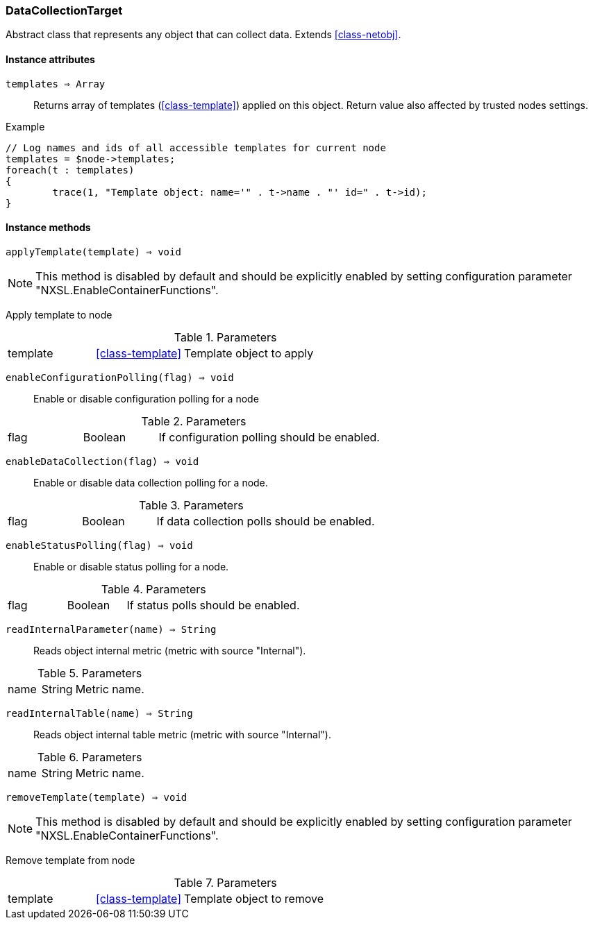 [.nxsl-class]
[[class-datacollectiontarget]]
=== DataCollectionTarget

Abstract class that represents any object that can collect data. Extends <<class-netobj>>.

==== Instance attributes

`templates => Array`::
Returns array of templates (<<class-template>>) applied on this object. Return value also affected by trusted nodes settings.

.Example
[.source]
....
// Log names and ids of all accessible templates for current node
templates = $node->templates;
foreach(t : templates)
{
	trace(1, "Template object: name='" . t->name . "' id=" . t->id);
}
....

==== Instance methods

`applyTemplate(template) => void`::

[NOTE]
This method is disabled by default and should be explicitly enabled by setting configuration parameter "NXSL.EnableContainerFunctions".

Apply template to node

.Parameters
[cols="1,1,3a" grid="none", frame="none"]
|===
|template|<<class-template>>|Template object to apply
|===

`enableConfigurationPolling(flag) => void`::
Enable or disable configuration polling for a node

.Parameters
[cols="1,1,3a" grid="none", frame="none"]
|===
|flag|Boolean|If configuration polling should be enabled.
|===

`enableDataCollection(flag) => void`::
Enable or disable data collection polling for a node.

.Parameters
[cols="1,1,3a" grid="none", frame="none"]
|===
|flag|Boolean|If data collection polls should be enabled.
|===

`enableStatusPolling(flag) => void`::
Enable or disable status polling for a node.

.Parameters
[cols="1,1,3a" grid="none", frame="none"]
|===
|flag|Boolean|If status polls should be enabled.
|===

`readInternalParameter(name) => String`::
Reads object internal metric (metric with source "Internal").

.Parameters
[cols="1,1,3a" grid="none", frame="none"]
|===
|name|String|Metric name.
|===

`readInternalTable(name) => String`::
Reads object internal table metric (metric with source "Internal").

.Parameters
[cols="1,1,3a" grid="none", frame="none"]
|===
|name|String|Metric name.
|===

`removeTemplate(template) => void`::

[NOTE]
This method is disabled by default and should be explicitly enabled by setting configuration parameter "NXSL.EnableContainerFunctions".

Remove template from node

.Parameters
[cols="1,1,3a" grid="none", frame="none"]
|===
|template|<<class-template>>|Template object to remove
|===

